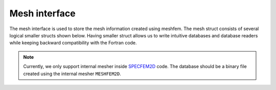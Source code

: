 .. _mesh_interface:

Mesh interface
==============

The mesh interface is used to store the mesh information created using meshfem. The mesh struct consists of several logical smaller structs shown below. Having smaller struct allows us to write intuitive databases and database readers while keeping backward compatibility with the Fortran code.

.. note::
    Currently, we only support internal mesher inside `SPECFEM2D <https://specfem2d.readthedocs.io/en/latest/>`_ code. The database should be a binary file created using the internal mesher ``MESHFEM2D``.

.. doxygenfile:: mesh.hpp
   :project: SPECFEM KOKKOS IMPLEMENTATION

.. doxygenfile:: mesh_properties.hpp
    :project: SPECFEM KOKKOS IMPLEMENTATION

.. doxygenfile:: material_indic.hpp
    :project: SPECFEM KOKKOS IMPLEMENTATION

.. doxygenfile:: boundaries/boundaries.hpp
    :project: SPECFEM KOKKOS IMPLEMENTATION

.. doxygenfile:: boundaries/absorbing_boundaries.hpp
    :project: SPECFEM KOKKOS IMPLEMENTATION

.. doxygenfile:: boundaries/forcing_boundaries.hpp
    :project: SPECFEM KOKKOS IMPLEMENTATION

.. doxygenfile:: elements/elements.hpp
    :project: SPECFEM KOKKOS IMPLEMENTATION

.. doxygenfile:: elements/axial_elements.hpp
    :project: SPECFEM KOKKOS IMPLEMENTATION

.. doxygenfile:: elements/tangential_elements.hpp
    :project: SPECFEM KOKKOS IMPLEMENTATION

.. doxygenfile:: surfaces.hpp
    :project: SPECFEM KOKKOS IMPLEMENTATION

.. doxygenfile:: acoustic_free_surface.hpp
    :project: SPECFEM KOKKOS IMPLEMENTATION

.. doxygenfile:: read_mesh_database.hpp
   :project: SPECFEM KOKKOS IMPLEMENTATION

.. doxygenfile:: read_material_properties.hpp
   :project: SPECFEM KOKKOS IMPLEMENTATION
